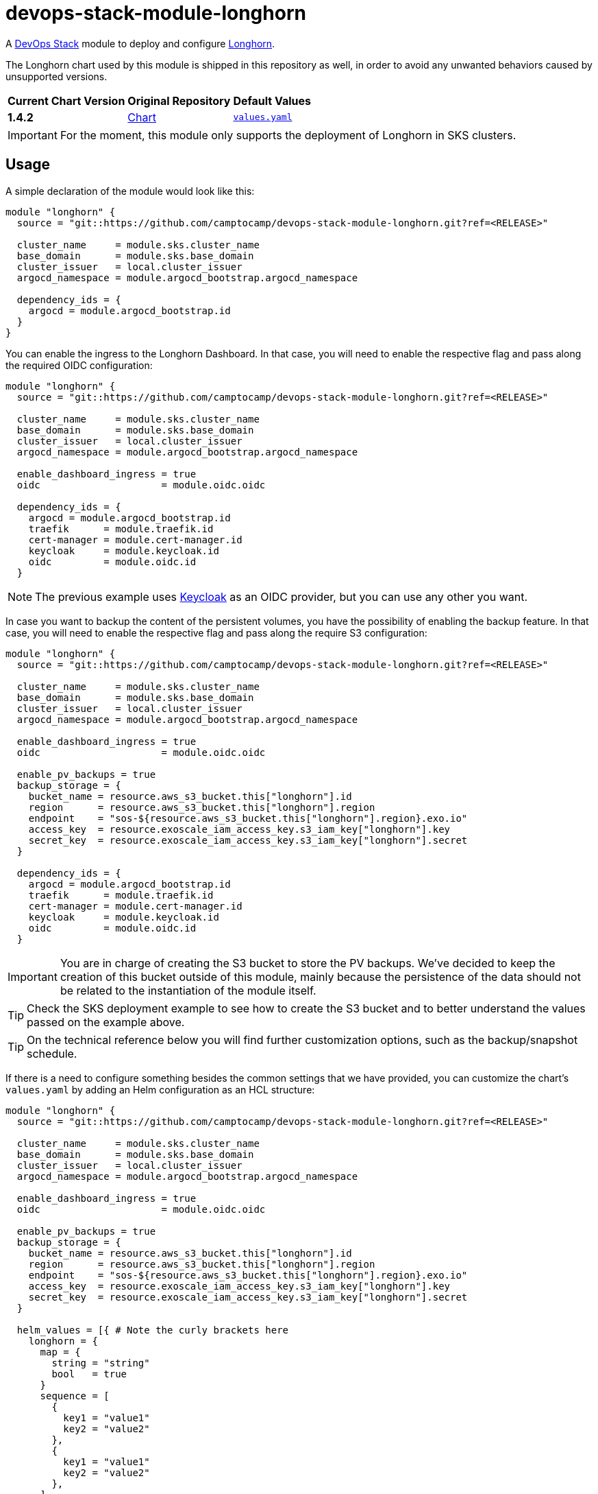 = devops-stack-module-longhorn
// Document attributes to replace along the document
:longhorn-chart-version: 1.4.2
:original-repo-url: https://github.com/longhorn/longhorn

A https://devops-stack.io[DevOps Stack] module to deploy and configure https://longhorn.io/[Longhorn].

The Longhorn chart used by this module is shipped in this repository as well, in order to avoid any unwanted behaviors caused by unsupported versions. 

[cols="1,1,1",options="autowidth,header"]
|===
|Current Chart Version |Original Repository |Default Values
|*{longhorn-chart-version}* |{original-repo-url}/tree/master/chart[Chart] | https://artifacthub.io/packages/helm/longhorn/longhorn/{chart-version}?modal=values[`values.yaml`]
|===

IMPORTANT: For the moment, this module only supports the deployment of Longhorn in SKS clusters.

== Usage

A simple declaration of the module would look like this:

[source,terraform]
----
module "longhorn" {
  source = "git::https://github.com/camptocamp/devops-stack-module-longhorn.git?ref=<RELEASE>"

  cluster_name     = module.sks.cluster_name
  base_domain      = module.sks.base_domain
  cluster_issuer   = local.cluster_issuer
  argocd_namespace = module.argocd_bootstrap.argocd_namespace

  dependency_ids = {
    argocd = module.argocd_bootstrap.id
  }
}
----

You can enable the ingress to the Longhorn Dashboard. In that case, you will need to enable the respective flag and pass along the required OIDC configuration:

[source,terraform]
----
module "longhorn" {
  source = "git::https://github.com/camptocamp/devops-stack-module-longhorn.git?ref=<RELEASE>"

  cluster_name     = module.sks.cluster_name
  base_domain      = module.sks.base_domain
  cluster_issuer   = local.cluster_issuer
  argocd_namespace = module.argocd_bootstrap.argocd_namespace

  enable_dashboard_ingress = true
  oidc                     = module.oidc.oidc

  dependency_ids = {
    argocd = module.argocd_bootstrap.id
    traefik      = module.traefik.id
    cert-manager = module.cert-manager.id
    keycloak     = module.keycloak.id
    oidc         = module.oidc.id
  }
----

NOTE: The previous example uses xref:keycloak:ROOT:README.adoc[Keycloak] as an OIDC provider, but you can use any other you want.

In case you want to backup the content of the persistent volumes, you have the possibility of enabling the backup feature. In that case, you will need to enable the respective flag and pass along the require S3 configuration:

[source,terraform]
----
module "longhorn" {
  source = "git::https://github.com/camptocamp/devops-stack-module-longhorn.git?ref=<RELEASE>"

  cluster_name     = module.sks.cluster_name
  base_domain      = module.sks.base_domain
  cluster_issuer   = local.cluster_issuer
  argocd_namespace = module.argocd_bootstrap.argocd_namespace

  enable_dashboard_ingress = true
  oidc                     = module.oidc.oidc

  enable_pv_backups = true
  backup_storage = {
    bucket_name = resource.aws_s3_bucket.this["longhorn"].id
    region      = resource.aws_s3_bucket.this["longhorn"].region
    endpoint    = "sos-${resource.aws_s3_bucket.this["longhorn"].region}.exo.io"
    access_key  = resource.exoscale_iam_access_key.s3_iam_key["longhorn"].key
    secret_key  = resource.exoscale_iam_access_key.s3_iam_key["longhorn"].secret
  }

  dependency_ids = {
    argocd = module.argocd_bootstrap.id
    traefik      = module.traefik.id
    cert-manager = module.cert-manager.id
    keycloak     = module.keycloak.id
    oidc         = module.oidc.id
  }
----


IMPORTANT: You are in charge of creating the S3 bucket to store the PV backups. We've decided to keep the creation of this bucket outside of this module, mainly because the persistence of the data should not be related to the instantiation of the module itself.

TIP: Check the SKS deployment example to see how to create the S3 bucket and to better understand the values passed on the example above.

TIP: On the technical reference below you will find further customization options, such as the backup/snapshot schedule.

If there is a need to configure something besides the common settings that we have provided, you can customize the chart's `values.yaml` by adding an Helm configuration as an HCL structure:

[source,terraform]
----
module "longhorn" {
  source = "git::https://github.com/camptocamp/devops-stack-module-longhorn.git?ref=<RELEASE>"

  cluster_name     = module.sks.cluster_name
  base_domain      = module.sks.base_domain
  cluster_issuer   = local.cluster_issuer
  argocd_namespace = module.argocd_bootstrap.argocd_namespace

  enable_dashboard_ingress = true
  oidc                     = module.oidc.oidc

  enable_pv_backups = true
  backup_storage = {
    bucket_name = resource.aws_s3_bucket.this["longhorn"].id
    region      = resource.aws_s3_bucket.this["longhorn"].region
    endpoint    = "sos-${resource.aws_s3_bucket.this["longhorn"].region}.exo.io"
    access_key  = resource.exoscale_iam_access_key.s3_iam_key["longhorn"].key
    secret_key  = resource.exoscale_iam_access_key.s3_iam_key["longhorn"].secret
  }

  helm_values = [{ # Note the curly brackets here
    longhorn = {
      map = {
        string = "string"
        bool   = true
      }
      sequence = [
        {
          key1 = "value1"
          key2 = "value2"
        },
        {
          key1 = "value1"
          key2 = "value2"
        },
      ]
      sequence2 = [
        "string1",
        "string2"
      ]
    }
  }]

  dependency_ids = {
    argocd = module.argocd_bootstrap.id
    traefik      = module.traefik.id
    cert-manager = module.cert-manager.id
    keycloak     = module.keycloak.id
    oidc         = module.oidc.id
  }
----

=== OIDC

There is an OAuth2-Proxy container deployed along with the Longhorn dashboard. Consequently, the `oidc` variable is expected to have at least the Issuer URL, the Client ID, and the Client Secret.

You can pass these values by pointing an output from another module (as above), or by defining them explicitly:

[source,terraform]
----
module "longhorn" {
  ...
  oidc = {
    issuer_url    = "<URL>"
    client_id     = "<ID>"
    client_secret = "<SECRET>"
  }
  ...
}
----

=== Restoring volume backups

1. If your pod and his volume are still up, start by shuting down the pod (be careful to also stop the Deployment/StatefulSet) and delete the volume using the Longhorn Dashboard.
2. Go to the backup tab of Longhorn Dashboard and restore the desired volume backup. You must check the _Use Previous Name_ checkbox in order to keep the old volume name.
3. Next, go to the volume tab, select your newly restored volume and choose _Create PV/PVC_ option. Select _Use Previous PVC_ option and validate.
4. You can now restore your application, which should attach the restored volume automatically.

== Technical Reference

=== Dependencies

==== `module.argocd_bootstrap.id`

This module must be one of the first ones to be deployed, since other modules require Persistent Volumes. Consequently it needs to be deployed right after the module `argocd_bootstrap`. This is the only dependency that is not optional.

==== `module.traefik.id` and `module.cert-manager.id`

When enabling the ingress for the Longhorn Dashboard, you need to add Traefik and cert-manager as dependencies.

==== `module.keycloak.id` and `module.oidc.id`

When using Keycloak as an OIDC provider for the Longhorn Dashboard, you need to add Keycloak and the OIDC module as dependencies.

// BEGIN_TF_DOCS
=== Requirements

The following requirements are needed by this module:

- [[requirement_argocd]] <<requirement_argocd,argocd>> (>= 5)

- [[requirement_random]] <<requirement_random,random>> (>= 3)

- [[requirement_utils]] <<requirement_utils,utils>> (>= 1)

=== Providers

The following providers are used by this module:

- [[provider_random]] <<provider_random,random>> (>= 3)

- [[provider_utils]] <<provider_utils,utils>> (>= 1)

- [[provider_argocd]] <<provider_argocd,argocd>> (>= 5)

- [[provider_null]] <<provider_null,null>>

=== Resources

The following resources are used by this module:

- https://registry.terraform.io/providers/oboukili/argocd/latest/docs/resources/application[argocd_application.this] (resource)
- https://registry.terraform.io/providers/oboukili/argocd/latest/docs/resources/project[argocd_project.this] (resource)
- https://registry.terraform.io/providers/hashicorp/null/latest/docs/resources/resource[null_resource.dependencies] (resource)
- https://registry.terraform.io/providers/hashicorp/null/latest/docs/resources/resource[null_resource.this] (resource)
- https://registry.terraform.io/providers/random/latest/docs/resources/string[random_string.oauth2_cookie_secret] (resource)
- https://registry.terraform.io/providers/cloudposse/utils/latest/docs/data-sources/deep_merge_yaml[utils_deep_merge_yaml.values] (data source)

=== Optional Inputs

The following input variables are optional (have default values):

==== [[input_cluster_name]] <<input_cluster_name,cluster_name>>

Description: Name given to the cluster. Value used for naming some the resources created by the module.

Type: `string`

Default: `"cluster"`

==== [[input_base_domain]] <<input_base_domain,base_domain>>

Description: Base domain of the cluster. Value used for the ingress' URL of the application.

Type: `string`

Default: `null`

==== [[input_cluster_issuer]] <<input_cluster_issuer,cluster_issuer>>

Description: SSL certificate issuer to use. Usually you would configure this value as `letsencrypt-staging` or `letsencrypt-prod` on your root `*.tf` files.

Type: `string`

Default: `"ca-issuer"`

==== [[input_argocd_namespace]] <<input_argocd_namespace,argocd_namespace>>

Description: Namespace used by Argo CD where the Application and AppProject resources should be created.

Type: `string`

Default: `"argocd"`

==== [[input_target_revision]] <<input_target_revision,target_revision>>

Description: Override of target revision of the application chart.

Type: `string`

Default: `"v2.1.1"`

==== [[input_namespace]] <<input_namespace,namespace>>

Description: Namespace where the applications's Kubernetes resources should be created. Namespace will be created in case it doesn't exist.

Type: `string`

Default: `"longhorn-system"`

==== [[input_helm_values]] <<input_helm_values,helm_values>>

Description: Helm chart value overrides. They should be passed as a list of HCL structures.

Type: `any`

Default: `[]`

==== [[input_app_autosync]] <<input_app_autosync,app_autosync>>

Description: Automated sync options for the Argo CD Application resource.

Type:
[source,hcl]
----
object({
    allow_empty = optional(bool)
    prune       = optional(bool)
    self_heal   = optional(bool)
  })
----

Default:
[source,json]
----
{
  "allow_empty": false,
  "prune": true,
  "self_heal": true
}
----

==== [[input_dependency_ids]] <<input_dependency_ids,dependency_ids>>

Description: IDs of the other modules on which this module depends on.

Type: `map(string)`

Default: `{}`

==== [[input_storage_over_provisioning_percentage]] <<input_storage_over_provisioning_percentage,storage_over_provisioning_percentage>>

Description: Set the storage over-provisioning percentage. **This values should be modified only when really needed.**

Type: `number`

Default: `100`

==== [[input_storage_minimal_available_percentage]] <<input_storage_minimal_available_percentage,storage_minimal_available_percentage>>

Description: Set the minimal available storage percentage. **This values should be modified only when really needed.** The default is 25%, as https://longhorn.io/docs/1.3.1/best-practices/#minimal-available-storage-and-over-provisioning[recommended in the best practices] for single-disk nodes.

Type: `number`

Default: `25`

==== [[input_enable_pv_backups]] <<input_enable_pv_backups,enable_pv_backups>>

Description: Boolean to enable backups of Longhorn volumes to an external object storage.

Type: `bool`

Default: `false`

==== [[input_set_default_storage_class]] <<input_set_default_storage_class,set_default_storage_class>>

Description: Boolean to set the Storage Class with the backup configuration as the default for all Persistent Volumes.

Type: `bool`

Default: `true`

==== [[input_backup_storage]] <<input_backup_storage,backup_storage>>

Description: Exoscale SOS bucket configuration where the backups will be stored. **This configuration is required if the variable `enable_pv_backups` is set to `true`.**

Type:
[source,hcl]
----
object({
    bucket_name = string
    region      = string
    endpoint    = string
    access_key  = string
    secret_key  = string
  })
----

Default: `null`

==== [[input_backup_configuration]] <<input_backup_configuration,backup_configuration>>

Description: The following values can be configured:
. `snapshot_enabled` - Enable Longhorn automatic snapshots.
. `snapshot_cron` - Cron schedule to configure Longhorn automatic snapshots.
. `snapshot_retention` - Retention of Longhorn automatic snapshots in days.
. `backup_enabled` - Enable Longhorn automatic backups to object storage.
. `backup_cron` - Cron schedule to configure Longhorn automatic backups.
. `backup_retention` - Retention of Longhorn automatic backups in days.

/!\ These settings cannot be changed after StorageClass creation without having to recreate it!

Type:
[source,hcl]
----
object({
    snapshot_enabled   = bool
    snapshot_cron      = string
    snapshot_retention = number
    backup_enabled     = bool
    backup_cron        = string
    backup_retention   = number
  })
----

Default:
[source,json]
----
{
  "backup_cron": "30 */12 * * *",
  "backup_enabled": false,
  "backup_retention": "2",
  "snapshot_cron": "0 */2 * * *",
  "snapshot_enabled": false,
  "snapshot_retention": "1"
}
----

==== [[input_enable_service_monitor]] <<input_enable_service_monitor,enable_service_monitor>>

Description: Boolean to enable the deployment of a service monitor.

Type: `bool`

Default: `false`

==== [[input_enable_dashboard_ingress]] <<input_enable_dashboard_ingress,enable_dashboard_ingress>>

Description: Boolean to enable the creation of an ingress for the Longhorn's dashboard. **If enabled, you must provide a value for `base_domain`.**

Type: `bool`

Default: `false`

==== [[input_enable_monitoring_dashboard]] <<input_enable_monitoring_dashboard,enable_monitoring_dashboard>>

Description: Boolean to enable the provisioning of a Longhorn dashboard for Grafana.

Type: `bool`

Default: `true`

==== [[input_oidc]] <<input_oidc,oidc>>

Description: OIDC settings to configure OAuth2-Proxy which will be used to protect Longhorn's dashboard.

Type:
[source,hcl]
----
object({
    issuer_url              = string
    oauth_url               = optional(string, "")
    token_url               = optional(string, "")
    api_url                 = optional(string, "")
    client_id               = string
    client_secret           = string
    oauth2_proxy_extra_args = optional(list(string), [])
  })
----

Default: `null`

==== [[input_replica_count]] <<input_replica_count,replica_count>>

Description: Amount of replicas created by Longhorn for each volume.

Type: `number`

Default: `2`

==== [[input_tolerations]] <<input_tolerations,tolerations>>

Description: Tolerations to be added to the core Longhorn components that manage storage on nodes. **These tolerations are required if you want Longhorn to schedule storage on nodes that are tainted.**

These settings only have an effect on the first deployment. If added at a later time, you need to also add them on the _Settings_ tab in the Longhorn Dashboard. Check the https://longhorn.io/docs/latest/advanced-resources/deploy/taint-toleration/[official documentation] for more detailed information.

**Only tolerations with the "Equal" operator are supported**, because the Longhorn Helm chart expects a parsed list as a string in the `defaultSettings.taintToleration` value.

Type:
[source,hcl]
----
list(object({
    key      = string
    operator = string
    value    = string
    effect   = string
  }))
----

Default: `[]`

=== Outputs

The following outputs are exported:

==== [[output_id]] <<output_id,id>>

Description: ID to pass other modules in order to refer to this module as a dependency.
// END_TF_DOCS

=== Reference in table format 

.Show tables
[%collapsible]
====
// BEGIN_TF_TABLES
= Requirements

[cols="a,a",options="header,autowidth"]
|===
|Name |Version
|[[requirement_argocd]] <<requirement_argocd,argocd>> |>= 5
|[[requirement_random]] <<requirement_random,random>> |>= 3
|[[requirement_utils]] <<requirement_utils,utils>> |>= 1
|===

= Providers

[cols="a,a",options="header,autowidth"]
|===
|Name |Version
|[[provider_random]] <<provider_random,random>> |>= 3
|[[provider_utils]] <<provider_utils,utils>> |>= 1
|[[provider_argocd]] <<provider_argocd,argocd>> |>= 5
|[[provider_null]] <<provider_null,null>> |n/a
|===

= Resources

[cols="a,a",options="header,autowidth"]
|===
|Name |Type
|https://registry.terraform.io/providers/oboukili/argocd/latest/docs/resources/application[argocd_application.this] |resource
|https://registry.terraform.io/providers/oboukili/argocd/latest/docs/resources/project[argocd_project.this] |resource
|https://registry.terraform.io/providers/hashicorp/null/latest/docs/resources/resource[null_resource.dependencies] |resource
|https://registry.terraform.io/providers/hashicorp/null/latest/docs/resources/resource[null_resource.this] |resource
|https://registry.terraform.io/providers/random/latest/docs/resources/string[random_string.oauth2_cookie_secret] |resource
|https://registry.terraform.io/providers/cloudposse/utils/latest/docs/data-sources/deep_merge_yaml[utils_deep_merge_yaml.values] |data source
|===

= Inputs

[cols="a,a,a,a,a",options="header,autowidth"]
|===
|Name |Description |Type |Default |Required
|[[input_cluster_name]] <<input_cluster_name,cluster_name>>
|Name given to the cluster. Value used for naming some the resources created by the module.
|`string`
|`"cluster"`
|no

|[[input_base_domain]] <<input_base_domain,base_domain>>
|Base domain of the cluster. Value used for the ingress' URL of the application.
|`string`
|`null`
|no

|[[input_cluster_issuer]] <<input_cluster_issuer,cluster_issuer>>
|SSL certificate issuer to use. Usually you would configure this value as `letsencrypt-staging` or `letsencrypt-prod` on your root `*.tf` files.
|`string`
|`"ca-issuer"`
|no

|[[input_argocd_namespace]] <<input_argocd_namespace,argocd_namespace>>
|Namespace used by Argo CD where the Application and AppProject resources should be created.
|`string`
|`"argocd"`
|no

|[[input_target_revision]] <<input_target_revision,target_revision>>
|Override of target revision of the application chart.
|`string`
|`"v2.1.1"`
|no

|[[input_namespace]] <<input_namespace,namespace>>
|Namespace where the applications's Kubernetes resources should be created. Namespace will be created in case it doesn't exist.
|`string`
|`"longhorn-system"`
|no

|[[input_helm_values]] <<input_helm_values,helm_values>>
|Helm chart value overrides. They should be passed as a list of HCL structures.
|`any`
|`[]`
|no

|[[input_app_autosync]] <<input_app_autosync,app_autosync>>
|Automated sync options for the Argo CD Application resource.
|

[source]
----
object({
    allow_empty = optional(bool)
    prune       = optional(bool)
    self_heal   = optional(bool)
  })
----

|

[source]
----
{
  "allow_empty": false,
  "prune": true,
  "self_heal": true
}
----

|no

|[[input_dependency_ids]] <<input_dependency_ids,dependency_ids>>
|IDs of the other modules on which this module depends on.
|`map(string)`
|`{}`
|no

|[[input_storage_over_provisioning_percentage]] <<input_storage_over_provisioning_percentage,storage_over_provisioning_percentage>>
|Set the storage over-provisioning percentage. **This values should be modified only when really needed.**
|`number`
|`100`
|no

|[[input_storage_minimal_available_percentage]] <<input_storage_minimal_available_percentage,storage_minimal_available_percentage>>
|Set the minimal available storage percentage. **This values should be modified only when really needed.** The default is 25%, as https://longhorn.io/docs/1.3.1/best-practices/#minimal-available-storage-and-over-provisioning[recommended in the best practices] for single-disk nodes.
|`number`
|`25`
|no

|[[input_enable_pv_backups]] <<input_enable_pv_backups,enable_pv_backups>>
|Boolean to enable backups of Longhorn volumes to an external object storage.
|`bool`
|`false`
|no

|[[input_set_default_storage_class]] <<input_set_default_storage_class,set_default_storage_class>>
|Boolean to set the Storage Class with the backup configuration as the default for all Persistent Volumes.
|`bool`
|`true`
|no

|[[input_backup_storage]] <<input_backup_storage,backup_storage>>
|Exoscale SOS bucket configuration where the backups will be stored. **This configuration is required if the variable `enable_pv_backups` is set to `true`.**
|

[source]
----
object({
    bucket_name = string
    region      = string
    endpoint    = string
    access_key  = string
    secret_key  = string
  })
----

|`null`
|no

|[[input_backup_configuration]] <<input_backup_configuration,backup_configuration>>
|The following values can be configured:
. `snapshot_enabled` - Enable Longhorn automatic snapshots.
. `snapshot_cron` - Cron schedule to configure Longhorn automatic snapshots.
. `snapshot_retention` - Retention of Longhorn automatic snapshots in days.
. `backup_enabled` - Enable Longhorn automatic backups to object storage.
. `backup_cron` - Cron schedule to configure Longhorn automatic backups.
. `backup_retention` - Retention of Longhorn automatic backups in days.

/!\ These settings cannot be changed after StorageClass creation without having to recreate it!

|

[source]
----
object({
    snapshot_enabled   = bool
    snapshot_cron      = string
    snapshot_retention = number
    backup_enabled     = bool
    backup_cron        = string
    backup_retention   = number
  })
----

|

[source]
----
{
  "backup_cron": "30 */12 * * *",
  "backup_enabled": false,
  "backup_retention": "2",
  "snapshot_cron": "0 */2 * * *",
  "snapshot_enabled": false,
  "snapshot_retention": "1"
}
----

|no

|[[input_enable_service_monitor]] <<input_enable_service_monitor,enable_service_monitor>>
|Boolean to enable the deployment of a service monitor.
|`bool`
|`false`
|no

|[[input_enable_dashboard_ingress]] <<input_enable_dashboard_ingress,enable_dashboard_ingress>>
|Boolean to enable the creation of an ingress for the Longhorn's dashboard. **If enabled, you must provide a value for `base_domain`.**
|`bool`
|`false`
|no

|[[input_enable_monitoring_dashboard]] <<input_enable_monitoring_dashboard,enable_monitoring_dashboard>>
|Boolean to enable the provisioning of a Longhorn dashboard for Grafana.
|`bool`
|`true`
|no

|[[input_oidc]] <<input_oidc,oidc>>
|OIDC settings to configure OAuth2-Proxy which will be used to protect Longhorn's dashboard.
|

[source]
----
object({
    issuer_url              = string
    oauth_url               = optional(string, "")
    token_url               = optional(string, "")
    api_url                 = optional(string, "")
    client_id               = string
    client_secret           = string
    oauth2_proxy_extra_args = optional(list(string), [])
  })
----

|`null`
|no

|[[input_replica_count]] <<input_replica_count,replica_count>>
|Amount of replicas created by Longhorn for each volume.
|`number`
|`2`
|no

|[[input_tolerations]] <<input_tolerations,tolerations>>
|Tolerations to be added to the core Longhorn components that manage storage on nodes. **These tolerations are required if you want Longhorn to schedule storage on nodes that are tainted.**

These settings only have an effect on the first deployment. If added at a later time, you need to also add them on the _Settings_ tab in the Longhorn Dashboard. Check the https://longhorn.io/docs/latest/advanced-resources/deploy/taint-toleration/[official documentation] for more detailed information.

**Only tolerations with the "Equal" operator are supported**, because the Longhorn Helm chart expects a parsed list as a string in the `defaultSettings.taintToleration` value.

|

[source]
----
list(object({
    key      = string
    operator = string
    value    = string
    effect   = string
  }))
----

|`[]`
|no

|===

= Outputs

[cols="a,a",options="header,autowidth"]
|===
|Name |Description
|[[output_id]] <<output_id,id>> |ID to pass other modules in order to refer to this module as a dependency.
|===
// END_TF_TABLES
====
